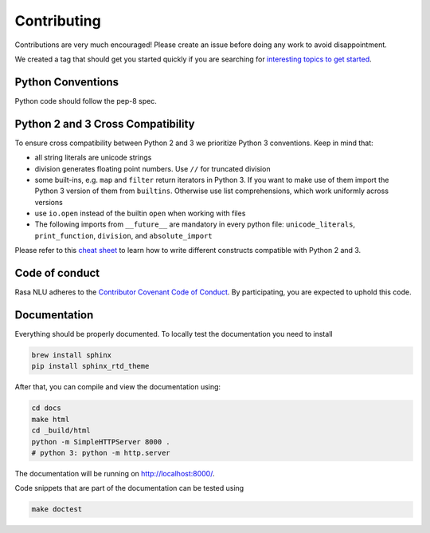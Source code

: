 Contributing
============

Contributions are very much encouraged! Please create an issue before doing any work to avoid disappointment.

We created a tag that should get you started quickly if you are searching for
`interesting topics to get started <https://github.com/RasaHQ/rasa_nlu/issues?q=is%3Aissue+is%3Aopen+label%3A%22help+wanted%22>`_.


Python Conventions
^^^^^^^^^^^^^^^^^^

Python code should follow the pep-8 spec.

Python 2 and 3 Cross Compatibility
^^^^^^^^^^^^^^^^^^^^^^^^^^^^^^^^^^

To ensure cross compatibility between Python 2 and 3 we prioritize Python 3 conventions.
Keep in mind that:

- all string literals are unicode strings
- division generates floating point numbers. Use ``//`` for truncated division
- some built-ins, e.g. ``map`` and ``filter`` return iterators in Python 3. If you want to make use of them import the Python 3 version of them from ``builtins``. Otherwise use list comprehensions, which work uniformly across versions
- use ``io.open`` instead of the builtin ``open`` when working with files
- The following imports from ``__future__`` are mandatory in every python file: ``unicode_literals``, ``print_function``, ``division``, and ``absolute_import``

Please refer to this `cheat sheet <http://python-future.org/compatible_idioms.html#>`_ to learn how to write different constructs compatible with Python 2 and 3.

Code of conduct
^^^^^^^^^^^^^^^

Rasa NLU adheres to the `Contributor Covenant Code of Conduct <http://contributor-covenant.org/version/1/4/>`_.
By participating, you are expected to uphold this code.

Documentation
^^^^^^^^^^^^^
Everything should be properly documented. To locally test the documentation you need to install

.. code-block:: bash

    brew install sphinx
    pip install sphinx_rtd_theme

After that, you can compile and view the documentation using:

.. code-block:: bash

    cd docs
    make html
    cd _build/html
    python -m SimpleHTTPServer 8000 .
    # python 3: python -m http.server

The documentation will be running on http://localhost:8000/.

Code snippets that are part of the documentation can be tested using

.. code-block:: bash

    make doctest
